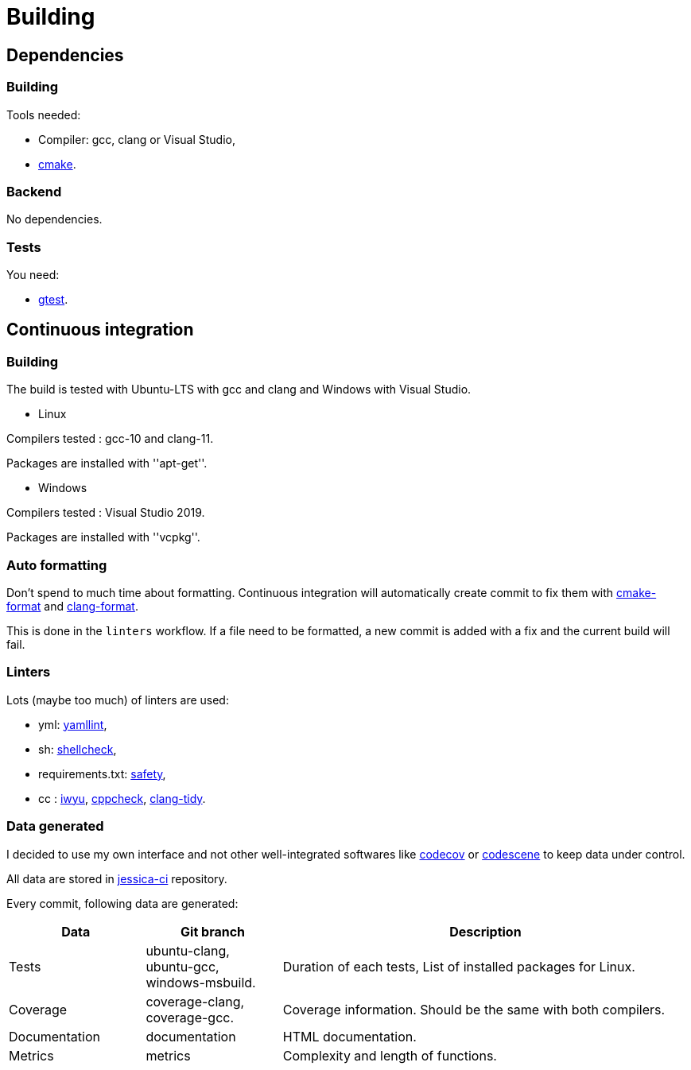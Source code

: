 :last-update-label!:
:source-highlighter: highlight.js
:highlightjsdir: highlight

= Building

== Dependencies

=== Building

Tools needed:

  * Compiler: gcc, clang or Visual Studio,
  * https://cmake.org/[cmake].

=== Backend

No dependencies.

=== Tests

You need:

  * https://github.com/google/googletest[gtest].

== Continuous integration

=== Building

The build is tested with Ubuntu-LTS with gcc and clang and Windows with Visual Studio.

  * Linux

Compilers tested : gcc-10 and clang-11.

Packages are installed with ''apt-get''.

  * Windows

Compilers tested : Visual Studio 2019.

Packages are installed with ''vcpkg''.

=== Auto formatting

Don't spend to much time about formatting. Continuous integration will automatically create commit to fix them with https://github.com/cheshirekow/cmake_format[cmake-format] and https://clang.llvm.org/docs/ClangFormat.html[clang-format].

This is done in the `linters` workflow. If a file need to be formatted, a new commit is added with a fix and the current build will fail.

=== Linters

Lots (maybe too much) of linters are used:

  * yml: https://github.com/adrienverge/yamllint[yamllint],
  * sh: https://github.com/koalaman/shellcheck[shellcheck],
  * requirements.txt: https://github.com/pyupio/safety[safety],
  * cc : https://include-what-you-use.org/[iwyu], http://cppcheck.sourceforge.net/[cppcheck], https://clang.llvm.org/extra/clang-tidy/[clang-tidy].

=== Data generated

I decided to use my own interface and not other well-integrated softwares like https://codecov.io[codecov] or https://codescene.io[codescene] to keep data under control.

All data are stored in https://github.com/bansan85/jessica-ci[jessica-ci] repository.

Every commit, following data are generated:

[cols="1,1,3"] 
|===
|Data |Git branch |Description

|Tests
|ubuntu-clang,
ubuntu-gcc,
windows-msbuild.
|Duration of each tests,
List of installed packages for Linux.

|Coverage
|coverage-clang,
coverage-gcc.
|Coverage information.
Should be the same with both compilers.

|Documentation
|documentation
|HTML documentation.

|Metrics
|metrics
|Complexity and length of functions.

|===
